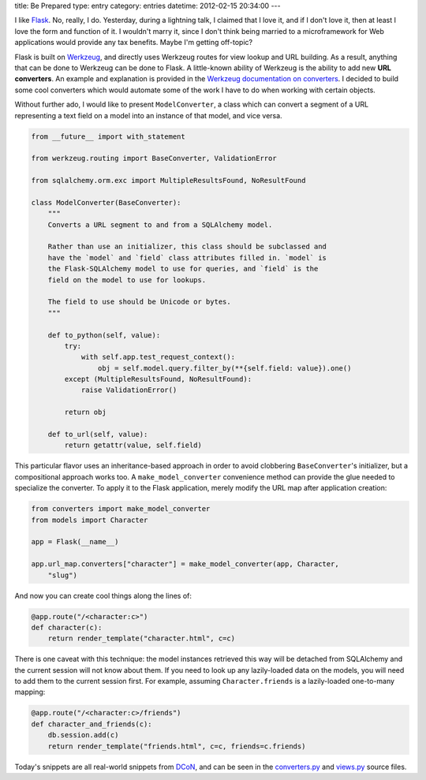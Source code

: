 title: Be Prepared
type: entry
category: entries
datetime: 2012-02-15 20:34:00
---

I like `Flask`_. No, really, I do. Yesterday, during a lightning talk, I
claimed that I love it, and if I don't love it, then at least I love the form
and function of it. I wouldn't marry it, since I don't think being married to
a microframework for Web applications would provide any tax benefits. Maybe
I'm getting off-topic?

Flask is built on `Werkzeug`_, and directly uses Werkzeug routes for view
lookup and URL building. As a result, anything that can be done to Werkzeug
can be done to Flask. A little-known ability of Werkzeug is the ability to add
new **URL converters**. An example and explanation is provided in the
`Werkzeug documentation on converters`_. I decided to build some cool
converters which would automate some of the work I have to do when working
with certain objects.

Without further ado, I would like to present ``ModelConverter``, a class which
can convert a segment of a URL representing a text field on a model into an
instance of that model, and vice versa.

.. sourcecode:: python

    from __future__ import with_statement

    from werkzeug.routing import BaseConverter, ValidationError

    from sqlalchemy.orm.exc import MultipleResultsFound, NoResultFound

    class ModelConverter(BaseConverter):
        """
        Converts a URL segment to and from a SQLAlchemy model.

        Rather than use an initializer, this class should be subclassed and
        have the `model` and `field` class attributes filled in. `model` is
        the Flask-SQLAlchemy model to use for queries, and `field` is the
        field on the model to use for lookups.

        The field to use should be Unicode or bytes.
        """

        def to_python(self, value):
            try:
                with self.app.test_request_context():
                    obj = self.model.query.filter_by(**{self.field: value}).one()
            except (MultipleResultsFound, NoResultFound):
                raise ValidationError()

            return obj

        def to_url(self, value):
            return getattr(value, self.field)

This particular flavor uses an inheritance-based approach in order to avoid
clobbering ``BaseConverter``'s initializer, but a compositional approach works
too. A ``make_model_converter`` convenience method can provide the glue needed
to specialize the converter. To apply it to the Flask application, merely
modify the URL map after application creation:

.. sourcecode:: python

    from converters import make_model_converter
    from models import Character

    app = Flask(__name__)

    app.url_map.converters["character"] = make_model_converter(app, Character,
        "slug")

And now you can create cool things along the lines of:

.. sourcecode:: python

    @app.route("/<character:c>")
    def character(c):
        return render_template("character.html", c=c)

There is one caveat with this technique: the model instances retrieved this
way will be detached from SQLAlchemy and the current session will not know
about them. If you need to look up any lazily-loaded data on the models, you
will need to add them to the current session first. For example, assuming
``Character.friends`` is a lazily-loaded one-to-many mapping:

.. sourcecode:: python

    @app.route("/<character:c>/friends")
    def character_and_friends(c):
        db.session.add(c)
        return render_template("friends.html", c=c, friends=c.friends)

Today's snippets are all real-world snippets from `DCoN`_, and can be seen in
the `converters.py`_ and `views.py`_ source files.

.. _Flask: http://flask.pocoo.org/
.. _Werkzeug: http://werkzeug.pocoo.org/
.. _Werkzeug documentation on converters:
   http://werkzeug.pocoo.org/docs/routing/#custom-converters 
.. _DCoN: https://github.com/MostAwesomeDude/dcon
.. _converters.py:
   https://github.com/MostAwesomeDude/dcon/blob/master/newrem/converters.py
.. _views.py:
   https://github.com/MostAwesomeDude/dcon/blob/master/newrem/views.py
